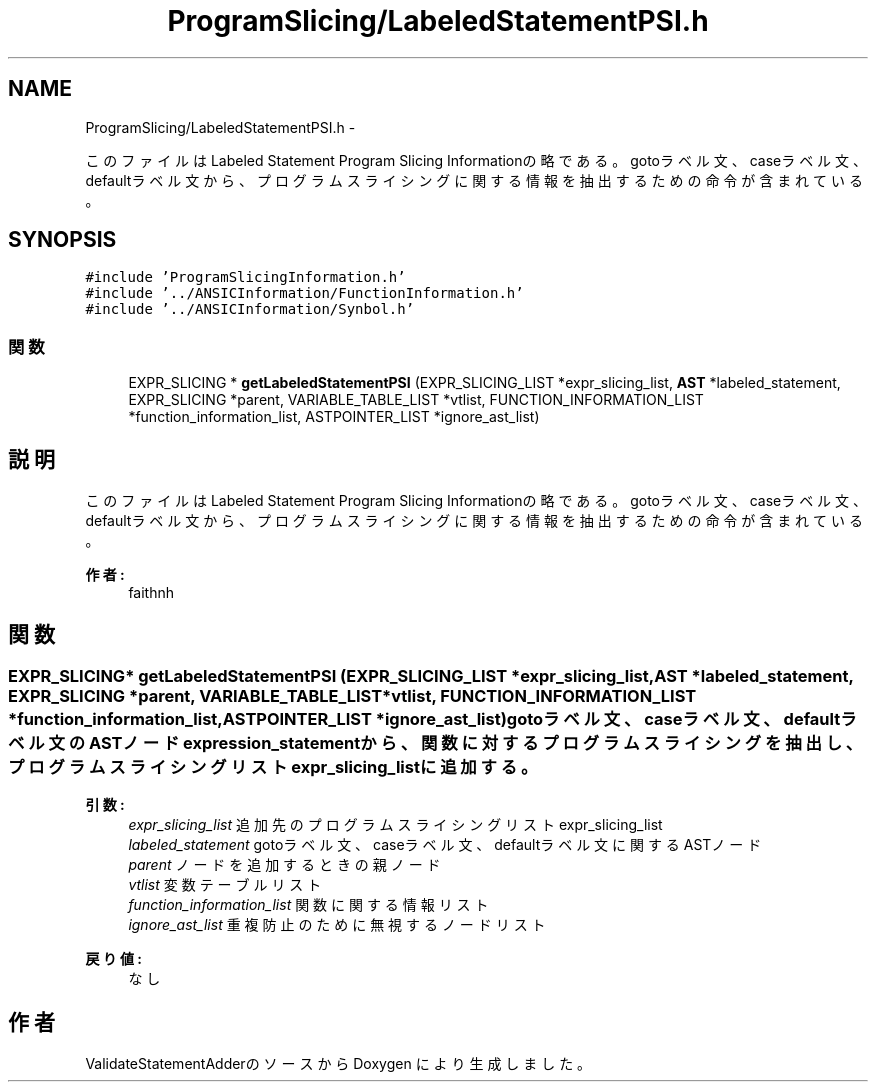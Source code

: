 .TH "ProgramSlicing/LabeledStatementPSI.h" 3 "Tue Feb 1 2011" "Version 1.0" "ValidateStatementAdder" \" -*- nroff -*-
.ad l
.nh
.SH NAME
ProgramSlicing/LabeledStatementPSI.h \- 
.PP
このファイルは Labeled Statement Program Slicing Informationの略である。 gotoラベル文、caseラベル文、defaultラベル文から、プログラムスライシングに関する情報を抽出するための命令が含まれている。  

.SH SYNOPSIS
.br
.PP
\fC#include 'ProgramSlicingInformation.h'\fP
.br
\fC#include '../ANSICInformation/FunctionInformation.h'\fP
.br
\fC#include '../ANSICInformation/Synbol.h'\fP
.br

.SS "関数"

.in +1c
.ti -1c
.RI "EXPR_SLICING * \fBgetLabeledStatementPSI\fP (EXPR_SLICING_LIST *expr_slicing_list, \fBAST\fP *labeled_statement, EXPR_SLICING *parent, VARIABLE_TABLE_LIST *vtlist, FUNCTION_INFORMATION_LIST *function_information_list, ASTPOINTER_LIST *ignore_ast_list)"
.br
.in -1c
.SH "説明"
.PP 
このファイルは Labeled Statement Program Slicing Informationの略である。 gotoラベル文、caseラベル文、defaultラベル文から、プログラムスライシングに関する情報を抽出するための命令が含まれている。 

\fB作者:\fP
.RS 4
faithnh 
.RE
.PP

.SH "関数"
.PP 
.SS "EXPR_SLICING* getLabeledStatementPSI (EXPR_SLICING_LIST *expr_slicing_list, \fBAST\fP *labeled_statement, EXPR_SLICING *parent, VARIABLE_TABLE_LIST *vtlist, FUNCTION_INFORMATION_LIST *function_information_list, ASTPOINTER_LIST *ignore_ast_list)"gotoラベル文、caseラベル文、defaultラベル文のASTノードexpression_statementから、関数に対するプログラムスライシングを抽出し、 プログラムスライシングリストexpr_slicing_listに追加する。
.PP
\fB引数:\fP
.RS 4
\fIexpr_slicing_list\fP 追加先のプログラムスライシングリストexpr_slicing_list 
.br
\fIlabeled_statement\fP gotoラベル文、caseラベル文、defaultラベル文に関するASTノード 
.br
\fIparent\fP ノードを追加するときの親ノード 
.br
\fIvtlist\fP 変数テーブルリスト 
.br
\fIfunction_information_list\fP 関数に関する情報リスト 
.br
\fIignore_ast_list\fP 重複防止のために無視するノードリスト
.RE
.PP
\fB戻り値:\fP
.RS 4
なし 
.RE
.PP

.SH "作者"
.PP 
ValidateStatementAdderのソースから Doxygen により生成しました。
